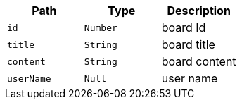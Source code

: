 |===
|Path|Type|Description

|`+id+`
|`+Number+`
|board Id

|`+title+`
|`+String+`
|board title

|`+content+`
|`+String+`
|board content

|`+userName+`
|`+Null+`
|user name

|===